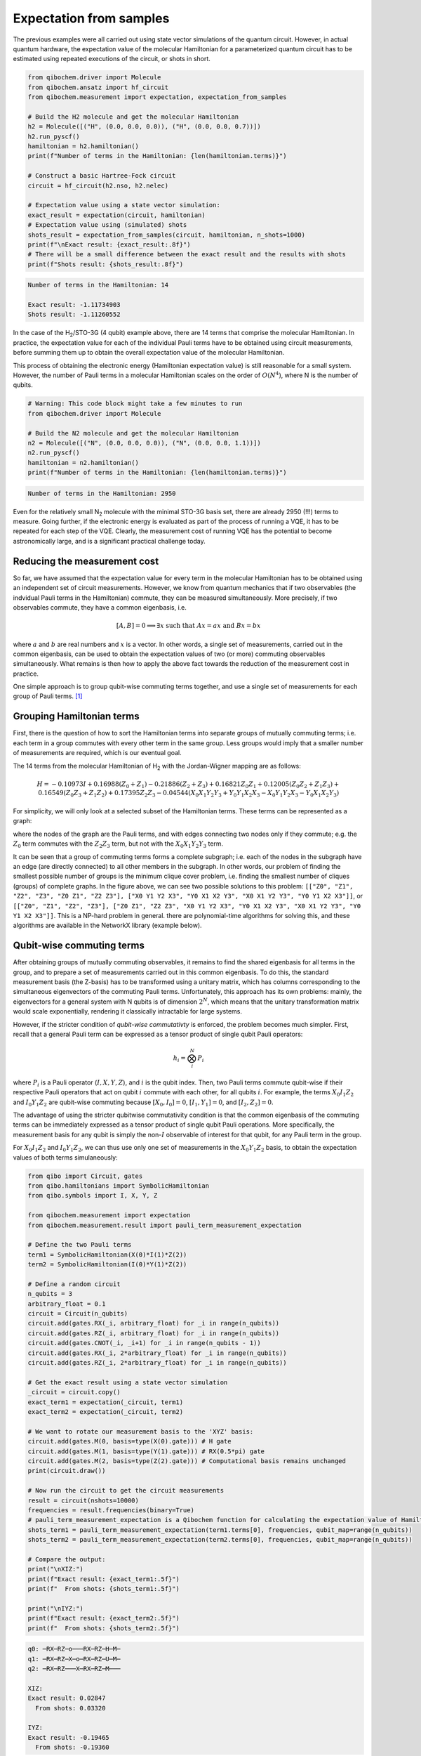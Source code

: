 Expectation from samples
========================

The previous examples were all carried out using state vector simulations of the quantum circuit.
However, in actual quantum hardware, the expectation value of the molecular Hamiltonian for a parameterized quantum circuit has to be estimated using repeated executions of the circuit, or shots in short.

.. code-block:: python

    from qibochem.driver import Molecule
    from qibochem.ansatz import hf_circuit
    from qibochem.measurement import expectation, expectation_from_samples

    # Build the H2 molecule and get the molecular Hamiltonian
    h2 = Molecule([("H", (0.0, 0.0, 0.0)), ("H", (0.0, 0.0, 0.7))])
    h2.run_pyscf()
    hamiltonian = h2.hamiltonian()
    print(f"Number of terms in the Hamiltonian: {len(hamiltonian.terms)}")

    # Construct a basic Hartree-Fock circuit
    circuit = hf_circuit(h2.nso, h2.nelec)

    # Expectation value using a state vector simulation:
    exact_result = expectation(circuit, hamiltonian)
    # Expectation value using (simulated) shots
    shots_result = expectation_from_samples(circuit, hamiltonian, n_shots=1000)
    print(f"\nExact result: {exact_result:.8f}")
    # There will be a small difference between the exact result and the results with shots
    print(f"Shots result: {shots_result:.8f}")


.. code-block:: output

    Number of terms in the Hamiltonian: 14

    Exact result: -1.11734903
    Shots result: -1.11260552


In the case of the H\ :sub:`2`/STO-3G (4 qubit) example above, there are 14 terms that comprise the molecular Hamiltonian.
In practice, the expectation value for each of the individual Pauli terms have to be obtained using circuit measurements, before summing them up to obtain the overall expectation value of the molecular Hamiltonian.

This process of obtaining the electronic energy (Hamiltonian expectation value) is still reasonable for a small system.
However, the number of Pauli terms in a molecular Hamiltonian scales on the order of :math:`O(N^4)`, where N is the number of qubits.

.. code-block:: python

    # Warning: This code block might take a few minutes to run
    from qibochem.driver import Molecule

    # Build the N2 molecule and get the molecular Hamiltonian
    n2 = Molecule([("N", (0.0, 0.0, 0.0)), ("N", (0.0, 0.0, 1.1))])
    n2.run_pyscf()
    hamiltonian = n2.hamiltonian()
    print(f"Number of terms in the Hamiltonian: {len(hamiltonian.terms)}")


.. code-block:: output

    Number of terms in the Hamiltonian: 2950


Even for the relatively small N\ :sub:`2` molecule with the minimal STO-3G basis set, there are already 2950 (!!!) terms to measure.
Going further, if the electronic energy is evaluated as part of the process of running a VQE, it has to be repeated for each step of the VQE.
Clearly, the measurement cost of running VQE has the potential to become astronomically large, and is a significant practical challenge today.


Reducing the measurement cost
-----------------------------

So far, we have assumed that the expectation value for every term in the molecular Hamiltonian has to be obtained using an independent set of circuit measurements.
However, we know from quantum mechanics that if two observables (the indvidual Pauli terms in the Hamiltonian) commute, they can be measured simultaneously.
More precisely, if two observables commute, they have a common eigenbasis, i.e.

.. math::

    [A, B] = 0 \implies \exists x \text{ such that } A x = a x  \text{ and } B x = b x

where :math:`a` and :math:`b` are real numbers and :math:`x` is a vector.
In other words, a single set of measurements, carried out in the common eigenbasis, can be used to obtain the expectation values of two (or more) commuting observables simultaneously.
What remains is then how to apply the above fact towards the reduction of the measurement cost in practice.

One simple approach is to group qubit-wise commuting terms together, and use a single set of measurements for each group of Pauli terms. [#f1]_

Grouping Hamiltonian terms
--------------------------

First, there is the question of how to sort the Hamiltonian terms into separate groups of mutually commuting terms; i.e. each term in a group commutes with every other term in the same group.
Less groups would imply that a smaller number of measurements are required, which is our eventual goal.

The 14 terms from the molecular Hamiltonian of H\ :sub:`2` with the Jordan-Wigner mapping are as follows:

.. math::

    H = -0.10973 I + 0.16988 (Z_0 + Z_1) - 0.21886 (Z_2 + Z_3) + 0.16821 Z_0 Z_1 + 0.12005 (Z_0 Z_2 + Z_1 Z_3) + 0.16549 (Z_0 Z_3 + Z_1 Z_2) + 0.17395 Z_2 Z_3
      - 0.04544 (X_0 X_1 Y_2 Y_3 + Y_0 Y_1 X_2 X_3 - X_0 Y_1 Y_2 X_3 - Y_0 X_1 X_2 Y_3)

For simplicity, we will only look at a selected subset of the Hamiltonian terms.
These terms can be represented as a graph:

.. image:: h2_terms.svg


where the nodes of the graph are the Pauli terms, and with edges connecting two nodes only if they commute;
e.g. the :math:`Z_0` term commutes with the :math:`Z_2 Z_3` term, but not with the :math:`X_0 X_1 Y_2 Y_3` term.

It can be seen that a group of commuting terms forms a complete subgraph; i.e. each of the nodes in the subgraph have an edge (are directly connected) to all other members in the subgraph.
In other words, our problem of finding the smallest possible number of groups is the minimum clique cover problem, i.e. finding the smallest number of cliques (groups) of complete graphs.
In the figure above, we can see two possible solutions to this problem:
``[["Z0", "Z1", "Z2", "Z3", "Z0 Z1", "Z2 Z3"], ["X0 Y1 Y2 X3", "Y0 X1 X2 Y3", "X0 X1 Y2 Y3", "Y0 Y1 X2 X3"]]``, or ``[["Z0", "Z1", "Z2", "Z3"], ["Z0 Z1", "Z2 Z3", "X0 Y1 Y2 X3", "Y0 X1 X2 Y3", "X0 X1 Y2 Y3", "Y0 Y1 X2 X3"]]``.
This is a NP-hard problem in general. there are polynomial-time algorithms for solving this, and these algorithms are available in the NetworkX library (example below).


Qubit-wise commuting terms
--------------------------

After obtaining groups of mutually commuting observables, it remains to find the shared eigenbasis for all terms in the group, and to prepare a set of measurements carried out in this common eigenbasis.
To do this, the standard measurement basis (the Z-basis) has to be transformed using a unitary matrix, which has columns corresponding to the simultaneous eigenvectors of the commuting Pauli terms.
Unfortunately, this approach has its own problems: mainly, the eigenvectors for a general system with N qubits is of dimension :math:`2^N`, which means that the unitary transformation matrix would scale exponentially, rendering it classically intractable for large systems.

However, if the stricter condition of *qubit-wise commutativty* is enforced, the problem becomes much simpler.
First, recall that a general Pauli term can be expressed as a tensor product of single qubit Pauli operators:

.. math::

    h_i = \bigotimes_{i}^{N} P_i

where :math:`P_i` is a Pauli operator (:math:`I, X, Y, Z`), and :math:`i` is the qubit index.
Then, two Pauli terms commute qubit-wise if their respective Pauli operators that act on qubit :math:`i` commute with each other, for all qubits :math:`i`.
For example, the terms :math:`X_0 I_1 Z_2` and :math:`I_0 Y_1 Z_2` are qubit-wise commuting because :math:`[X_0, I_0] = 0`, :math:`[I_1, Y_1] = 0`, and :math:`[I_2, Z_2] = 0`.

The advantage of using the stricter qubitwise commutativity condition is that the common eigenbasis of the commuting terms can be immediately expressed as a tensor product of single qubit Pauli operations.
More specifically, the measurement basis for any qubit is simply the non-:math:`I` observable of interest for that qubit, for any Pauli term in the group.

For :math:`X_0 I_1 Z_2` and :math:`I_0 Y_1 Z_2`, we can thus use only one set of measurements in the :math:`X_0 Y_1 Z_2` basis, to obtain the expectation values of both terms simulaneously:

.. code:: python

    from qibo import Circuit, gates
    from qibo.hamiltonians import SymbolicHamiltonian
    from qibo.symbols import I, X, Y, Z

    from qibochem.measurement import expectation
    from qibochem.measurement.result import pauli_term_measurement_expectation

    # Define the two Pauli terms
    term1 = SymbolicHamiltonian(X(0)*I(1)*Z(2))
    term2 = SymbolicHamiltonian(I(0)*Y(1)*Z(2))

    # Define a random circuit
    n_qubits = 3
    arbitrary_float = 0.1
    circuit = Circuit(n_qubits)
    circuit.add(gates.RX(_i, arbitrary_float) for _i in range(n_qubits))
    circuit.add(gates.RZ(_i, arbitrary_float) for _i in range(n_qubits))
    circuit.add(gates.CNOT(_i, _i+1) for _i in range(n_qubits - 1))
    circuit.add(gates.RX(_i, 2*arbitrary_float) for _i in range(n_qubits))
    circuit.add(gates.RZ(_i, 2*arbitrary_float) for _i in range(n_qubits))

    # Get the exact result using a state vector simulation
    _circuit = circuit.copy()
    exact_term1 = expectation(_circuit, term1)
    exact_term2 = expectation(_circuit, term2)

    # We want to rotate our measurement basis to the 'XYZ' basis:
    circuit.add(gates.M(0, basis=type(X(0).gate))) # H gate
    circuit.add(gates.M(1, basis=type(Y(1).gate))) # RX(0.5*pi) gate
    circuit.add(gates.M(2, basis=type(Z(2).gate))) # Computational basis remains unchanged
    print(circuit.draw())

    # Now run the circuit to get the circuit measurements
    result = circuit(nshots=10000)
    frequencies = result.frequencies(binary=True)
    # pauli_term_measurement_expectation is a Qibochem function for calculating the expectation value of Hamiltonians with non-Z terms
    shots_term1 = pauli_term_measurement_expectation(term1.terms[0], frequencies, qubit_map=range(n_qubits))
    shots_term2 = pauli_term_measurement_expectation(term2.terms[0], frequencies, qubit_map=range(n_qubits))

    # Compare the output:
    print("\nXIZ:")
    print(f"Exact result: {exact_term1:.5f}")
    print(f"  From shots: {shots_term1:.5f}")

    print("\nIYZ:")
    print(f"Exact result: {exact_term2:.5f}")
    print(f"  From shots: {shots_term2:.5f}")


.. code-block:: output

    q0: ─RX─RZ─o───RX─RZ─H─M─
    q1: ─RX─RZ─X─o─RX─RZ─U─M─
    q2: ─RX─RZ───X─RX─RZ─M───

    XIZ:
    Exact result: 0.02847
      From shots: 0.03320

    IYZ:
    Exact result: -0.19465
      From shots: -0.19360

Again, there is a slight difference between the actual expectation value and the one obtained from shots because of the element of randomness involved in the circuit measurements.


Putting everything together
---------------------------

We demonstate how the whole process of grouping qubit-wise commuting Pauli terms to reduce the measurement cost can be carried out here.
This example is taken from the Bravyi-Kitaev transformed Hamiltonian for molecular H\ :sub:`2` in the minimal STO-3G basis of Hartree-Fock orbitals, at 0.70 Angstroms separation between H nuclei,
as was done in [#f2]_.

First, the molecular Hamiltonian is of the form:

.. math::

    H = g_0 I + g_1 Z_0 + g_2 Z_0 + g_3 Z_0 Z_1 + g_4 Y_0 Y_1 + g_5 X_0 X_1

where the :math:`g_i` coefficients are some real numbers.
The :math:`I` term is a constant, and can be ignored. The graph representing which Pauli terms are qubit-wise commuting is given below:

We then have to solve the minimum clique cover problem of finding the smallest possible number of complete subgraphs (groups of Pauli terms).

.. code-block:: python

    import networkx as nx

    from qibochem.measurement.optimization import check_terms_commutativity

    # Define the Pauli terms as strings
    pauli_terms = ["Z0", "Z1", "Z0 Z1", "X0 X1", "Y0 Y1"]

    G = nx.Graph()
    G.add_nodes_from(pauli_terms)

    # Solving for the minimum clique cover is equivalent to the graph colouring problem for the complement graph
    G.add_edges_from(
        (term1, term2)
        for _i1, term1 in enumerate(pauli_terms)
        for _i2, term2 in enumerate(pauli_terms)
        if _i2 > _i1 and not check_terms_commutativity(term1, term2, qubitwise=True)
    )

    sorted_groups = nx.coloring.greedy_color(G)
    group_ids = set(sorted_groups.values())
    term_groups = [
        [group for group, group_id in sorted_groups.items() if group_id == _id]
        for _id in group_ids
    ]
    print(f"Grouped terms: {term_groups}")

.. code-block:: output

    Grouped terms: [['X0 X1'], ['Y0 Y1'], ['Z0', 'Z1', 'Z0 Z1']]

.. image:: bk_ham_graph.svg


Now that we have sorted the Pauli terms into separate groups of qubit-wise commuting terms, it remains to find the shared eigenbasis for each group.
This is trivial, since the first two groups (``['X0 X1']`` and ``['Y0 Y1']``) are single member groups,
and there is no need to rotate the measurement basis for the third and largest group (``['Z0', 'Z1', 'Z0 Z1']``), which consists of only Z terms.

Lastly, the entire procedure has been combined into the :ref:`expectation_from_samples <expectation-samples>` function in Qibochem.
An example of its usage is given below:


.. code-block:: python

    from qibo import models, gates
    from qibo.symbols import X, Y, Z
    from qibo.hamiltonians import SymbolicHamiltonian

    from qibochem.measurement import expectation, expectation_from_samples

    # Bravyi-Kitaev tranformed Hamiltonian for H2 at 0.7 Angstroms.
    # Symmetry considerations were used to reduce the system to only 2 qubits
    bk_ham_form = -0.4584 + 0.3593*Z(0) - 0.4826*Z(1) + 0.5818*Z(0)*Z(1) + 0.0896*X(0)*X(1) + 0.0896*Y(0)*Y(1)
    bk_ham = SymbolicHamiltonian(bk_ham_form)

    # Define a random circuit
    n_qubits = 2
    arbitrary_float = 0.1
    circuit = Circuit(n_qubits)
    circuit.add(gates.RX(_i, arbitrary_float) for _i in range(n_qubits))
    circuit.add(gates.RZ(_i, arbitrary_float) for _i in range(n_qubits))
    circuit.add(gates.CNOT(_i, _i+1) for _i in range(n_qubits - 1))
    circuit.add(gates.RX(_i, 2*arbitrary_float) for _i in range(n_qubits))
    circuit.add(gates.RZ(_i, 2*arbitrary_float) for _i in range(n_qubits))

    # Get the result using a state vector simulation
    _circuit = circuit.copy()
    exact_result = expectation(_circuit, bk_ham)

    n_shots = 100
    # From shots, grouping the terms together using QWC:
    _circuit = circuit.copy()
    qwc_result = expectation_from_samples(_circuit, bk_ham, n_shots=n_shots, group_pauli_terms="qwc")
    # From shots, without grouping the terms together
    _circuit = circuit.copy()
    ungrouped_result = expectation_from_samples(_circuit, bk_ham, n_shots=n_shots, group_pauli_terms=None)

    # Compare the results:
    print(f"Exact result: {exact_result:.7f}")
    print(f"Shots result: {qwc_result:.7f} (Using QWC)")
    print(f"Shots result: {ungrouped_result:.7f} (Without grouping)")


.. code-block:: output

    Exact result: -0.0171209
    Shots result: -0.0155220 (Using QWC)
    Shots result: -0.0074520 (Without any grouping)


As shown in the above example, the utility of using qubit-wise commutativity to reduce the measurement cost of evaluating the electronic energy can be seen when the number of shots available are limited.


.. rubric:: References

.. [#f1] V. Verteletskyi et al. "Measurement Optimization in the Variational Quantum Eigensolver Using a Minimum Clique Cover", J. Chem. Phys. (2020) 152, 124114

.. [#f2] P. J. J. O'Malley et al. "Scalable Quantum Simulation of Molecular Energies", Phys. Rev. X (2016) 6, 031007
